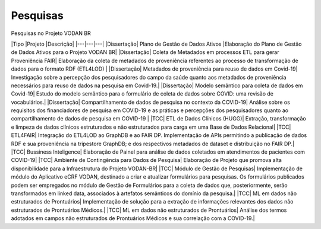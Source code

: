 Pesquisas
+++++++++
Pesquisas no Projeto VODAN BR

|Tipo       |Projeto                            |Descrição|
|---|---|---|
|Dissertação|	Plano de Gestão de Dados Ativos |Elaboração do Plano de Gestão de Dados Ativos para o Projeto VODAN BR|
|Dissertação|	Coleta de Metadados em processos ETL para gerar Proveniência FAIR|	Elaboração da coleta de metadados de proveniência referentes ao processo de transformação de dados para o formato RDF (ETL4LOD) |
|Dissertação|	Metadados de proveniência para reuso de dados em Covid-19|	Investigação sobre a percepção dos pesquisadores do campo da saúde quanto aos metadados de proveniência necessários para reuso de dados na pesquisa em Covid-19.|
|Dissertação|	Modelo semântico para coleta de dados em Covid-19| Estudo do modelo semântico para o formulário de coleta de dados sobre COVID: uma revisão de vocabulários.|
|Dissertação| 	Compartilhamento de dados de pesquisa no contexto da COVID-19|	Análise sobre os requisitos dos financiadores de pesquisa em COVID-19 e as práticas e percepções dos pesquisadores quanto ao compartilhamento de dados de pesquisa em COVID-19 |
|TCC|	ETL de Dados Clínicos (HUGG)|	Extração, transformação e limpeza de dados clínicos estruturados e não estruturados para carga em uma Base de Dados Relacional|
|TCC|	ETL4FAIR|	Integração do ETL4LOD ao GraphDB e ao FAIR DP. Implementação de APIs permitindo a publicação de dados RDF e sua proveniência na tripestore GraphDB; e dos respectivos metadados de dataset e distribuição no FAIR DP.|
|TCC|	Bussiness Inteligence|	Elaboração de Painel para análise de dados coletados em atendimentos de pacientes com COVID-19|
|TCC|	Ambiente de Contingência para Dados de Pesquisa|	Elaboração de Projeto que promova alta disponibilidade para a Infraestrutura do Projeto VODAN-BR|
|TCC|	Módulo de Gestão de Pesquisas|	Implementação de módulo do Aplicativo eCRF VODAN, destinado a criar e atualizar formulários para pesquisas. Os formulários publicados podem ser empregados no módulo de Gestão de Formulários para a coleta de dados que, posteriormente, serão transformados em linked data, associados à artefatos semânticos do domínio da pesquisa.|
|TCC|	ML em dados não estruturados de Prontuários|	Implementação de solução para a extração de informações relevantes dos dados não estruturados de Prontuários Médicos.|
|TCC|	ML em dados não estruturados de Prontuários|	Análise dos termos adotados em campos não estruturados de Prontuários Médicos e sua correlação com a COVID-19.|

